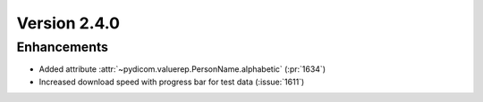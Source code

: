 Version 2.4.0
=================================

Enhancements
------------
* Added attribute :attr:`~pydicom.valuerep.PersonName.alphabetic` (:pr:`1634`)
* Increased download speed with progress bar for test data (:issue:`1611`)
